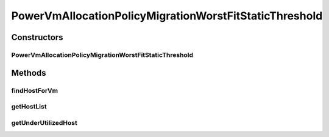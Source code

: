 .. java:import:: java.util Comparator

.. java:import:: java.util List

.. java:import:: java.util Set

.. java:import:: org.cloudbus.cloudsim.allocationpolicies VmAllocationPolicy

.. java:import:: org.cloudbus.cloudsim.hosts Host

.. java:import:: org.cloudbus.cloudsim.hosts HostDynamicWorkload

.. java:import:: org.cloudbus.cloudsim.vms Vm

.. java:import:: org.cloudbus.cloudsim.hosts.power PowerHost

.. java:import:: org.cloudbus.cloudsim.hosts.power PowerHostSimple

.. java:import:: org.cloudbus.cloudsim.selectionpolicies.power PowerVmSelectionPolicy

PowerVmAllocationPolicyMigrationWorstFitStaticThreshold
=======================================================

.. java:package:: org.cloudbus.cloudsim.allocationpolicies.power
   :noindex:

.. java:type:: public class PowerVmAllocationPolicyMigrationWorstFitStaticThreshold extends PowerVmAllocationPolicyMigrationStaticThreshold

   A \ :java:ref:`VmAllocationPolicy`\  that uses a Static CPU utilization Threshold (THR) to detect host \ :java:ref:`under <getUnderUtilizationThreshold()>`\  and \ :java:ref:`getOverUtilizationThreshold(PowerHost)`\  over} utilization. It selects as the host to place a VM, that one having the least used amount of CPU MIPS (Worst Fit policy), \ **disregarding energy consumption**\ .

   :author: Manoel Campos da Silva Filho

Constructors
------------
PowerVmAllocationPolicyMigrationWorstFitStaticThreshold
^^^^^^^^^^^^^^^^^^^^^^^^^^^^^^^^^^^^^^^^^^^^^^^^^^^^^^^

.. java:constructor:: public PowerVmAllocationPolicyMigrationWorstFitStaticThreshold(PowerVmSelectionPolicy vmSelectionPolicy, double overUtilizationThreshold)
   :outertype: PowerVmAllocationPolicyMigrationWorstFitStaticThreshold

Methods
-------
findHostForVm
^^^^^^^^^^^^^

.. java:method:: @Override public PowerHost findHostForVm(Vm vm, Set<? extends Host> excludedHosts)
   :outertype: PowerVmAllocationPolicyMigrationWorstFitStaticThreshold

   Gets the first PM that has enough resources to host a given VM, which has the most available capacity and will not be overloaded after the placement.

   :param vm: The VM to find a host to
   :param excludedHosts: A list of hosts to be ignored
   :return: a PM to host the given VM or null if there isn't any suitable one.

getHostList
^^^^^^^^^^^

.. java:method:: @Override public <T extends Host> List<T> getHostList()
   :outertype: PowerVmAllocationPolicyMigrationWorstFitStaticThreshold

   Gets an ascending sorted list of hosts based on CPU utilization, providing a Worst Fit host allocation policy for VMs.

   :param <T>: The generic type.
   :return: The sorted list of hosts.

   **See also:** :java:ref:`.findHostForVm(Vm,java.util.Set)`

getUnderUtilizedHost
^^^^^^^^^^^^^^^^^^^^

.. java:method:: @Override protected PowerHost getUnderUtilizedHost(Set<? extends Host> excludedHosts)
   :outertype: PowerVmAllocationPolicyMigrationWorstFitStaticThreshold

   Gets the first under utilized host based on the \ :java:ref:`getUnderUtilizationThreshold()`\ .

   :param excludedHosts: the list of hosts to ignore
   :return: the first under utilized host or null if there isn't any one

